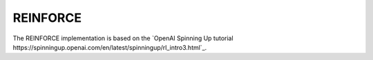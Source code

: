 REINFORCE
=========

The REINFORCE implementation is based on the `OpenAI Spinning Up tutorial https://spinningup.openai.com/en/latest/spinningup/rl_intro3.html`_.
